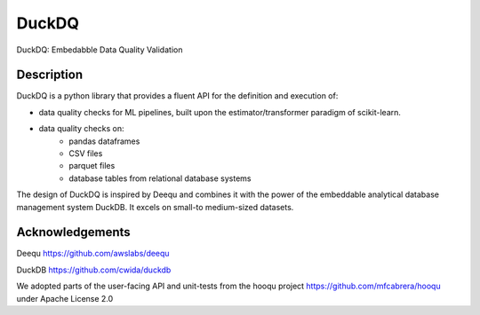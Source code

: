 ======
DuckDQ
======


DuckDQ: Embedabble Data Quality Validation


Description
===========

DuckDQ is a python library that provides a fluent API for the definition and execution of:

* data quality checks for ML pipelines, built upon the estimator/transformer paradigm of scikit-learn.
* data quality checks on:
    * pandas dataframes
    * CSV files
    * parquet files
    * database tables from relational database systems

The design of DuckDQ is inspired by Deequ and combines it with the power of the embeddable analytical database management system DuckDB.
It excels on small-to medium-sized datasets.

Acknowledgements
==================

Deequ https://github.com/awslabs/deequ

DuckDB https://github.com/cwida/duckdb

We adopted parts of the user-facing API and unit-tests from the hooqu project https://github.com/mfcabrera/hooqu under Apache License 2.0

